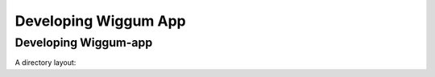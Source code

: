 Developing Wiggum App
=======================



Developing Wiggum-app
-----------------------

A directory layout:

.. bash
    ├── wiggum_app
        ├── static
        │   ├── css             # style
        │   ├── data            # csv data files
        │   └── js              # javascript files
        ├── templates
        │   └── index.html
        ├── __init__.py
        ├── controller.py
        ├── models.py
        ├── config.py
        ├── README.md
        └── ...
